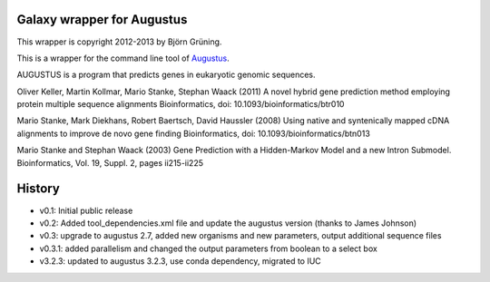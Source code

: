 Galaxy wrapper for Augustus
===========================

This wrapper is copyright 2012-2013 by Björn Grüning.

This is a wrapper for the command line tool of Augustus_.

.. _augustus: http://bioinf.uni-greifswald.de/augustus/

AUGUSTUS is a program that predicts genes in eukaryotic genomic sequences.

Oliver Keller, Martin Kollmar, Mario Stanke, Stephan Waack (2011)
A novel hybrid gene prediction method employing protein multiple sequence alignments
Bioinformatics, doi: 10.1093/bioinformatics/btr010

Mario Stanke, Mark Diekhans, Robert Baertsch, David Haussler (2008)
Using native and syntenically mapped cDNA alignments to improve de novo gene finding
Bioinformatics, doi: 10.1093/bioinformatics/btn013

Mario Stanke and Stephan Waack (2003)
Gene Prediction with a Hidden-Markov Model and a new Intron Submodel.
Bioinformatics, Vol. 19, Suppl. 2, pages ii215-ii225


History
=======

- v0.1: Initial public release
- v0.2: Added tool_dependencies.xml file and update the augustus version (thanks to James Johnson)
- v0.3: upgrade to augustus 2.7, added new organisms and new parameters, output additional sequence files
- v0.3.1: added parallelism and changed the output parameters from boolean to a select box
- v3.2.3: updated to augustus 3.2.3, use conda dependency, migrated to IUC
